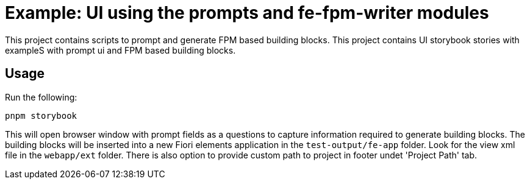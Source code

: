 # Example: UI using the prompts and fe-fpm-writer modules

This project contains scripts to prompt and generate FPM based building blocks.
This project contains UI storybook stories with exampleS with prompt ui and FPM based building blocks.

## Usage
Run the following:
```bash
pnpm storybook
```

This will open browser window with prompt fields as a questions to capture information required to generate building blocks.
The building blocks will be inserted into a new Fiori elements application in the `test-output/fe-app` folder. Look for the view xml file in the `webapp/ext` folder.
There is also option to provide custom path to project in footer undet 'Project Path' tab.
